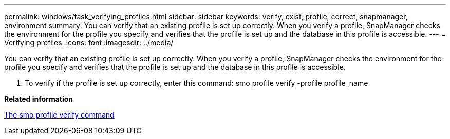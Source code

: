 ---
permalink: windows/task_verifying_profiles.html
sidebar: sidebar
keywords: verify, exist, profile, correct, snapmanager, environment
summary: You can verify that an existing profile is set up correctly. When you verify a profile, SnapManager checks the environment for the profile you specify and verifies that the profile is set up and the database in this profile is accessible.
---
= Verifying profiles
:icons: font
:imagesdir: ../media/

[.lead]
You can verify that an existing profile is set up correctly. When you verify a profile, SnapManager checks the environment for the profile you specify and verifies that the profile is set up and the database in this profile is accessible.

. To verify if the profile is set up correctly, enter this command: smo profile verify -profile profile_name

*Related information*

xref:reference_the_smosmsapprofile_verify_command.adoc[The smo profile verify command]
